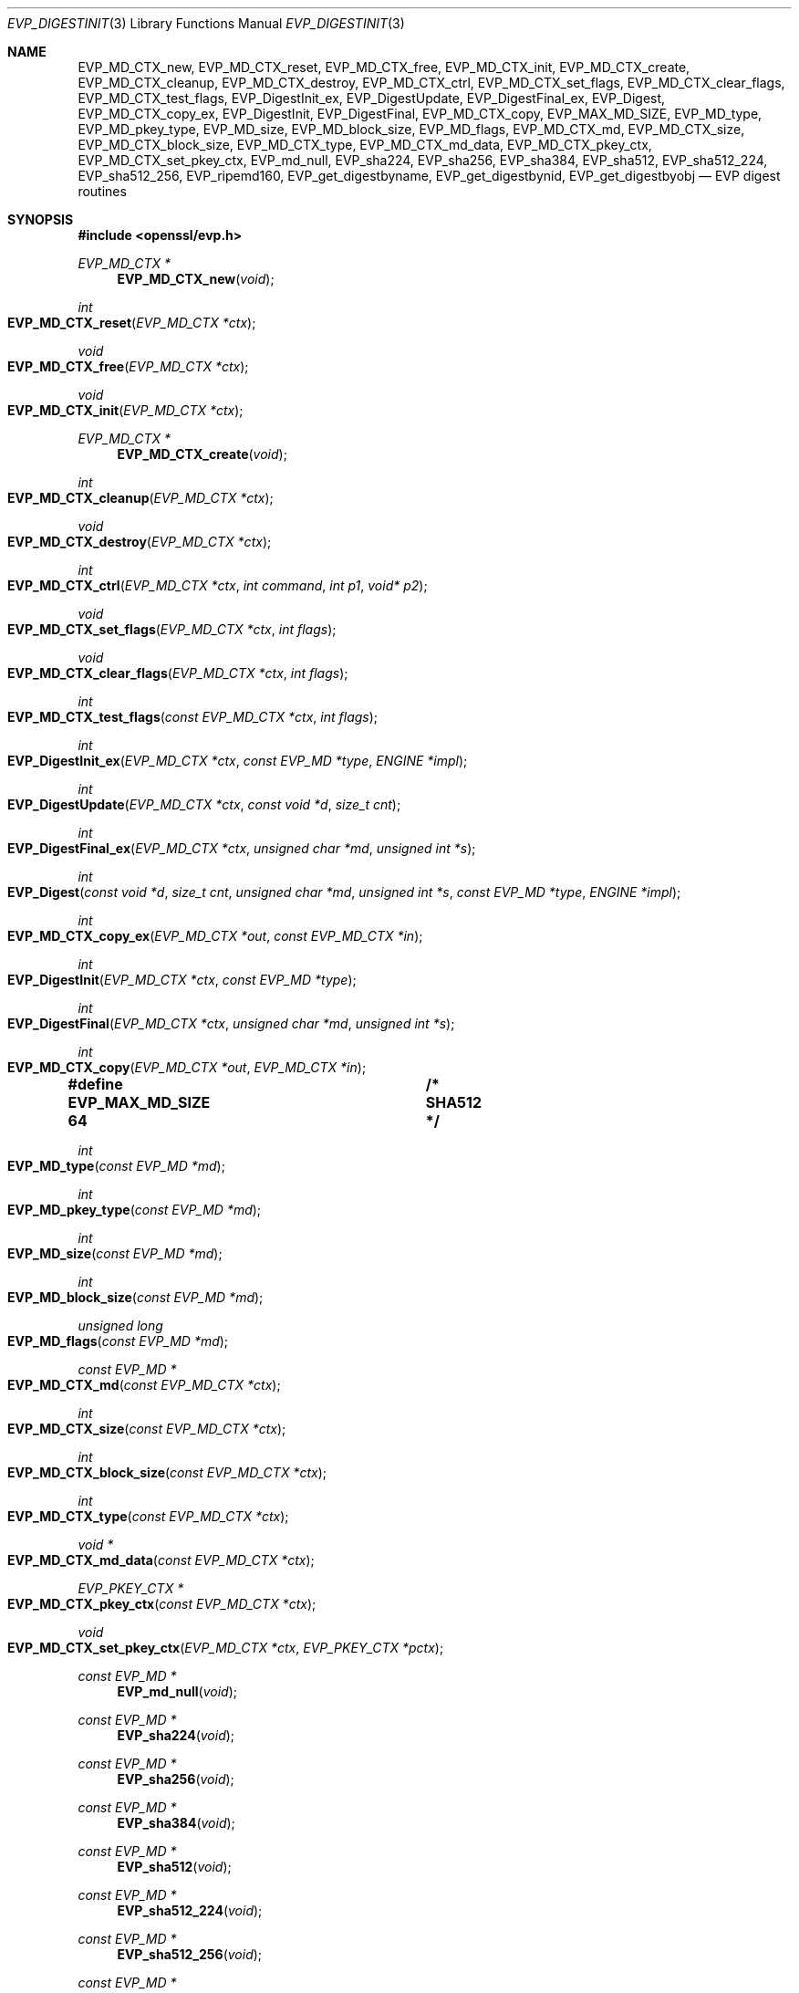 .\" $OpenBSD: EVP_DigestInit.3,v 1.29 2023/08/27 15:33:08 schwarze Exp $
.\" full merge up to: OpenSSL 7f572e95 Dec 2 13:57:04 2015 +0000
.\" selective merge up to: OpenSSL 24a535ea Sep 22 13:14:20 2020 +0100
.\"
.\" This file is a derived work.
.\" The changes are covered by the following Copyright and license:
.\"
.\" Copyright (c) 2019, 2023 Ingo Schwarze <schwarze@openbsd.org>
.\"
.\" Permission to use, copy, modify, and distribute this software for any
.\" purpose with or without fee is hereby granted, provided that the above
.\" copyright notice and this permission notice appear in all copies.
.\"
.\" THE SOFTWARE IS PROVIDED "AS IS" AND THE AUTHOR DISCLAIMS ALL WARRANTIES
.\" WITH REGARD TO THIS SOFTWARE INCLUDING ALL IMPLIED WARRANTIES OF
.\" MERCHANTABILITY AND FITNESS. IN NO EVENT SHALL THE AUTHOR BE LIABLE FOR
.\" ANY SPECIAL, DIRECT, INDIRECT, OR CONSEQUENTIAL DAMAGES OR ANY DAMAGES
.\" WHATSOEVER RESULTING FROM LOSS OF USE, DATA OR PROFITS, WHETHER IN AN
.\" ACTION OF CONTRACT, NEGLIGENCE OR OTHER TORTIOUS ACTION, ARISING OUT OF
.\" OR IN CONNECTION WITH THE USE OR PERFORMANCE OF THIS SOFTWARE.
.\"
.\" The original file was written by Dr. Stephen Henson <steve@openssl.org>,
.\" Richard Levitte <levitte@openssl.org>,
.\" Paul Yang <yang.yang@baishancloud.com>, and
.\" Antoine Salon <asalon@vmware.com>.
.\" Copyright (c) 2000-2004, 2009, 2012-2016, 2018, 2019 The OpenSSL Project.
.\" All rights reserved.
.\"
.\" Redistribution and use in source and binary forms, with or without
.\" modification, are permitted provided that the following conditions
.\" are met:
.\"
.\" 1. Redistributions of source code must retain the above copyright
.\"    notice, this list of conditions and the following disclaimer.
.\"
.\" 2. Redistributions in binary form must reproduce the above copyright
.\"    notice, this list of conditions and the following disclaimer in
.\"    the documentation and/or other materials provided with the
.\"    distribution.
.\"
.\" 3. All advertising materials mentioning features or use of this
.\"    software must display the following acknowledgment:
.\"    "This product includes software developed by the OpenSSL Project
.\"    for use in the OpenSSL Toolkit. (http://www.openssl.org/)"
.\"
.\" 4. The names "OpenSSL Toolkit" and "OpenSSL Project" must not be used to
.\"    endorse or promote products derived from this software without
.\"    prior written permission. For written permission, please contact
.\"    openssl-core@openssl.org.
.\"
.\" 5. Products derived from this software may not be called "OpenSSL"
.\"    nor may "OpenSSL" appear in their names without prior written
.\"    permission of the OpenSSL Project.
.\"
.\" 6. Redistributions of any form whatsoever must retain the following
.\"    acknowledgment:
.\"    "This product includes software developed by the OpenSSL Project
.\"    for use in the OpenSSL Toolkit (http://www.openssl.org/)"
.\"
.\" THIS SOFTWARE IS PROVIDED BY THE OpenSSL PROJECT ``AS IS'' AND ANY
.\" EXPRESSED OR IMPLIED WARRANTIES, INCLUDING, BUT NOT LIMITED TO, THE
.\" IMPLIED WARRANTIES OF MERCHANTABILITY AND FITNESS FOR A PARTICULAR
.\" PURPOSE ARE DISCLAIMED.  IN NO EVENT SHALL THE OpenSSL PROJECT OR
.\" ITS CONTRIBUTORS BE LIABLE FOR ANY DIRECT, INDIRECT, INCIDENTAL,
.\" SPECIAL, EXEMPLARY, OR CONSEQUENTIAL DAMAGES (INCLUDING, BUT
.\" NOT LIMITED TO, PROCUREMENT OF SUBSTITUTE GOODS OR SERVICES;
.\" LOSS OF USE, DATA, OR PROFITS; OR BUSINESS INTERRUPTION)
.\" HOWEVER CAUSED AND ON ANY THEORY OF LIABILITY, WHETHER IN CONTRACT,
.\" STRICT LIABILITY, OR TORT (INCLUDING NEGLIGENCE OR OTHERWISE)
.\" ARISING IN ANY WAY OUT OF THE USE OF THIS SOFTWARE, EVEN IF ADVISED
.\" OF THE POSSIBILITY OF SUCH DAMAGE.
.\"
.Dd $Mdocdate: August 27 2023 $
.Dt EVP_DIGESTINIT 3
.Os
.Sh NAME
.Nm EVP_MD_CTX_new ,
.Nm EVP_MD_CTX_reset ,
.Nm EVP_MD_CTX_free ,
.Nm EVP_MD_CTX_init ,
.Nm EVP_MD_CTX_create ,
.Nm EVP_MD_CTX_cleanup ,
.Nm EVP_MD_CTX_destroy ,
.Nm EVP_MD_CTX_ctrl ,
.Nm EVP_MD_CTX_set_flags ,
.Nm EVP_MD_CTX_clear_flags ,
.Nm EVP_MD_CTX_test_flags ,
.Nm EVP_DigestInit_ex ,
.Nm EVP_DigestUpdate ,
.Nm EVP_DigestFinal_ex ,
.Nm EVP_Digest ,
.Nm EVP_MD_CTX_copy_ex ,
.Nm EVP_DigestInit ,
.Nm EVP_DigestFinal ,
.Nm EVP_MD_CTX_copy ,
.Nm EVP_MAX_MD_SIZE ,
.Nm EVP_MD_type ,
.Nm EVP_MD_pkey_type ,
.Nm EVP_MD_size ,
.Nm EVP_MD_block_size ,
.Nm EVP_MD_flags ,
.Nm EVP_MD_CTX_md ,
.Nm EVP_MD_CTX_size ,
.Nm EVP_MD_CTX_block_size ,
.Nm EVP_MD_CTX_type ,
.Nm EVP_MD_CTX_md_data ,
.Nm EVP_MD_CTX_pkey_ctx ,
.Nm EVP_MD_CTX_set_pkey_ctx ,
.Nm EVP_md_null ,
.Nm EVP_sha224 ,
.Nm EVP_sha256 ,
.Nm EVP_sha384 ,
.Nm EVP_sha512 ,
.Nm EVP_sha512_224 ,
.Nm EVP_sha512_256 ,
.Nm EVP_ripemd160 ,
.Nm EVP_get_digestbyname ,
.Nm EVP_get_digestbynid ,
.Nm EVP_get_digestbyobj
.Nd EVP digest routines
.Sh SYNOPSIS
.In openssl/evp.h
.Ft EVP_MD_CTX *
.Fn EVP_MD_CTX_new void
.Ft int
.Fo EVP_MD_CTX_reset
.Fa "EVP_MD_CTX *ctx"
.Fc
.Ft void
.Fo EVP_MD_CTX_free
.Fa "EVP_MD_CTX *ctx"
.Fc
.Ft void
.Fo EVP_MD_CTX_init
.Fa "EVP_MD_CTX *ctx"
.Fc
.Ft EVP_MD_CTX *
.Fn EVP_MD_CTX_create void
.Ft int
.Fo EVP_MD_CTX_cleanup
.Fa "EVP_MD_CTX *ctx"
.Fc
.Ft void
.Fo EVP_MD_CTX_destroy
.Fa "EVP_MD_CTX *ctx"
.Fc
.Ft int
.Fo EVP_MD_CTX_ctrl
.Fa "EVP_MD_CTX *ctx"
.Fa "int command"
.Fa "int p1"
.Fa "void* p2"
.Fc
.Ft void
.Fo EVP_MD_CTX_set_flags
.Fa "EVP_MD_CTX *ctx"
.Fa "int flags"
.Fc
.Ft void
.Fo EVP_MD_CTX_clear_flags
.Fa "EVP_MD_CTX *ctx"
.Fa "int flags"
.Fc
.Ft int
.Fo EVP_MD_CTX_test_flags
.Fa "const EVP_MD_CTX *ctx"
.Fa "int flags"
.Fc
.Ft int
.Fo EVP_DigestInit_ex
.Fa "EVP_MD_CTX *ctx"
.Fa "const EVP_MD *type"
.Fa "ENGINE *impl"
.Fc
.Ft int
.Fo EVP_DigestUpdate
.Fa "EVP_MD_CTX *ctx"
.Fa "const void *d"
.Fa "size_t cnt"
.Fc
.Ft int
.Fo EVP_DigestFinal_ex
.Fa "EVP_MD_CTX *ctx"
.Fa "unsigned char *md"
.Fa "unsigned int *s"
.Fc
.Ft int
.Fo EVP_Digest
.Fa "const void *d"
.Fa "size_t cnt"
.Fa "unsigned char *md"
.Fa "unsigned int *s"
.Fa "const EVP_MD *type"
.Fa "ENGINE *impl"
.Fc
.Ft int
.Fo EVP_MD_CTX_copy_ex
.Fa "EVP_MD_CTX *out"
.Fa "const EVP_MD_CTX *in"
.Fc
.Ft int
.Fo EVP_DigestInit
.Fa "EVP_MD_CTX *ctx"
.Fa "const EVP_MD *type"
.Fc
.Ft int
.Fo EVP_DigestFinal
.Fa "EVP_MD_CTX *ctx"
.Fa "unsigned char *md"
.Fa "unsigned int *s"
.Fc
.Ft int
.Fo EVP_MD_CTX_copy
.Fa "EVP_MD_CTX *out"
.Fa "EVP_MD_CTX *in"
.Fc
.Fd #define EVP_MAX_MD_SIZE 64	/* SHA512 */
.Ft int
.Fo EVP_MD_type
.Fa "const EVP_MD *md"
.Fc
.Ft int
.Fo EVP_MD_pkey_type
.Fa "const EVP_MD *md"
.Fc
.Ft int
.Fo EVP_MD_size
.Fa "const EVP_MD *md"
.Fc
.Ft int
.Fo EVP_MD_block_size
.Fa "const EVP_MD *md"
.Fc
.Ft unsigned long
.Fo EVP_MD_flags
.Fa "const EVP_MD *md"
.Fc
.Ft const EVP_MD *
.Fo EVP_MD_CTX_md
.Fa "const EVP_MD_CTX *ctx"
.Fc
.Ft int
.Fo EVP_MD_CTX_size
.Fa "const EVP_MD_CTX *ctx"
.Fc
.Ft int
.Fo EVP_MD_CTX_block_size
.Fa "const EVP_MD_CTX *ctx"
.Fc
.Ft int
.Fo EVP_MD_CTX_type
.Fa "const EVP_MD_CTX *ctx"
.Fc
.Ft void *
.Fo EVP_MD_CTX_md_data
.Fa "const EVP_MD_CTX *ctx"
.Fc
.Ft EVP_PKEY_CTX *
.Fo EVP_MD_CTX_pkey_ctx
.Fa "const EVP_MD_CTX *ctx"
.Fc
.Ft void
.Fo EVP_MD_CTX_set_pkey_ctx
.Fa "EVP_MD_CTX *ctx"
.Fa "EVP_PKEY_CTX *pctx"
.Fc
.Ft const EVP_MD *
.Fn EVP_md_null void
.Ft const EVP_MD *
.Fn EVP_sha224 void
.Ft const EVP_MD *
.Fn EVP_sha256 void
.Ft const EVP_MD *
.Fn EVP_sha384 void
.Ft const EVP_MD *
.Fn EVP_sha512 void
.Ft const EVP_MD *
.Fn EVP_sha512_224 void
.Ft const EVP_MD *
.Fn EVP_sha512_256 void
.Ft const EVP_MD *
.Fn EVP_ripemd160 void
.Ft const EVP_MD *
.Fo EVP_get_digestbyname
.Fa "const char *name"
.Fc
.Ft const EVP_MD *
.Fo EVP_get_digestbynid
.Fa "int type"
.Fc
.Ft const EVP_MD *
.Fo EVP_get_digestbyobj
.Fa "const ASN1_OBJECT *o"
.Fc
.Sh DESCRIPTION
The EVP digest routines are a high-level interface to message digests
and should be used instead of the cipher-specific functions.
.Pp
.Fn EVP_MD_CTX_new
allocates a new, empty digest context.
.Pp
.Fn EVP_MD_CTX_reset
cleans up
.Fa ctx
and resets it to the state it had after
.Fn EVP_MD_CTX_new ,
such that it can be reused.
.Pp
.Fn EVP_MD_CTX_free
cleans up
.Fa ctx
and frees the space allocated to it.
.Pp
.Fn EVP_MD_CTX_init
is a deprecated function to clear a digest context on the stack
before use.
Do not use it on a digest context returned from
.Fn EVP_MD_CTX_new
or one that was already used.
.Pp
.Fn EVP_MD_CTX_create ,
.Fn EVP_MD_CTX_cleanup ,
and
.Fn EVP_MD_CTX_destroy
are deprecated aliases for
.Fn EVP_MD_CTX_new ,
.Fn EVP_MD_CTX_reset ,
and
.Fn EVP_MD_CTX_free ,
respectively.
.Pp
.Fn EVP_MD_CTX_ctrl
performs the digest-specific control
.Fa command
with the command-specific arguments
.Fa p1
and
.Fa p2
on
.Fa ctx ,
which needs to already be set up with
.Fn EVP_DigestInit_ex
before calling this function.
Other restrictions may apply depending on the control
.Fa command
and digest implementation.
.Pp
If the
.Fa command
is
.Dv EVP_MD_CTRL_MICALG ,
.Fa p1
is ignored and
.Fa p2
is an output argument of the type
.Fa "char **p2" .
A string specifying the digest Message Integrity Check algorithm
is allocated and a pointer to this string is returned in
.Pf * Fa p2 .
It is the responsibility of the caller to
.Xr free 3
.Pf * Fa p2
when it is no longer needed.
This
.Fa command
is used by
.Xr SMIME_write_ASN1 3
when creating S/MIME multipart/signed messages as specified in RFC 3851.
.Pp
.Fn EVP_MD_CTX_set_flags
sets and
.Fn EVP_MD_CTX_clear_flags
clears all the flag bits in
.Fa ctx
that are set in the
.Fa flags
argument.
.Fn EVP_MD_CTX_test_flags
tests which of the flag bits that are set in the
.Fa flags
argument are also set in
.Fa ctx .
Possible flag bits are:
.Bl -tag -width Ds -offset 2n
.It Dv EVP_MD_CTX_FLAG_NO_INIT
Instruct
.Fn EVP_DigestInit_ex
and functions calling it not to initialise the internal data
that is specific to the digest method and its implementation.
.It Dv EVP_MD_CTX_FLAG_ONESHOT
Instruct the digest to optimize for one update only, if possible.
For digest algorithms built into the library, this flag usually
has no effect.
.El
.Pp
.Fn EVP_DigestInit_ex
sets up the digest context
.Fa ctx
to use a digest
.Fa type
from
.Vt ENGINE
.Fa impl .
The
.Fa type
will typically be supplied by a function such as
.Fn EVP_sha512 .
If
.Fa impl
is
.Dv NULL ,
then the default implementation of digest
.Fa type
is used.
.Pp
.Fn EVP_DigestUpdate
hashes
.Fa cnt
bytes of data at
.Fa d
into the digest context
.Fa ctx .
This function can be called several times on the same
.Fa ctx
to hash additional data.
.Pp
.Fn EVP_DigestFinal_ex
retrieves the digest value from
.Fa ctx
and places it in
.Fa md .
If the
.Fa s
parameter is not
.Dv NULL ,
then the number of bytes of data written (i.e. the length of the
digest) will be written to the integer at
.Fa s ;
at most
.Dv EVP_MAX_MD_SIZE
bytes will be written.
After calling
.Fn EVP_DigestFinal_ex ,
no additional calls to
.Fn EVP_DigestUpdate
can be made, but
.Fn EVP_DigestInit_ex
can be called to initialize a new digest operation.
.Pp
.Fn EVP_Digest
is a simple wrapper function to hash
.Fa cnt
bytes of data at
.Fa d
using the digest
.Fa type
from
.Vt ENGINE
.Fa impl
in a one-shot operation and place the digest value into
.Fa md ,
and, unless
.Fa s
is
.Dv NULL ,
the length of the digest in bytes into
.Pf * Fa s .
This wrapper uses a temporary digest context and passes its arguments to
.Fn EVP_DigestInit_ex ,
.Fn EVP_DigestUpdate ,
and
.Fn EVP_DigestFinal_ex
internally.
.Pp
.Fn EVP_MD_CTX_copy_ex
can be used to copy the message digest state from
.Fa in
to
.Fa out .
This is useful if large amounts of data are to be hashed which only
differ in the last few bytes.
.Pp
.Fn EVP_DigestInit
is a deprecated function behaving like
.Fn EVP_DigestInit_ex
except that it always uses the default digest implementation
and that it requires
.Fn EVP_MD_CTX_reset
before it can be used on a context that was already used.
.Pp
.Fn EVP_DigestFinal
is a deprecated function behaving like
.Fn EVP_DigestFinal_ex
except that the digest context
.Fa ctx
is automatically cleaned up after use by calling
.Fn EVP_MD_CTX_reset
internally.
.Pp
.Fn EVP_MD_CTX_copy
is a deprecated function behaving like
.Fn EVP_MD_CTX_copy_ex
except that it requires
.Fn EVP_MD_CTX_reset
before a context that was already used can be passed as
.Fa out .
.Pp
.Fn EVP_MD_size
and
.Fn EVP_MD_CTX_size
return the size of the message digest when passed an
.Vt EVP_MD
or an
.Vt EVP_MD_CTX
structure, i.e. the size of the hash.
.Pp
.Fn EVP_MD_block_size
and
.Fn EVP_MD_CTX_block_size
return the block size of the message digest when passed an
.Vt EVP_MD
or an
.Vt EVP_MD_CTX
structure.
.Pp
.Fn EVP_MD_type
and
.Fn EVP_MD_CTX_type
return the NID of the OBJECT IDENTIFIER representing the message digest.
For example
.Fn EVP_MD_type EVP_sha512()
returns
.Dv NID_sha512 .
These functions are normally used when setting ASN.1 OIDs.
.Pp
.Fn EVP_MD_CTX_md_data
returns the digest method private data of
.Fa ctx .
The space was allocated and its size set with
.Xr EVP_MD_meth_set_app_datasize 3 .
.Pp
.Fn EVP_MD_flags
returns the
.Fa md
flags.
These are different from the
.Vt EVP_MD_CTX
ones.
See
.Xr EVP_MD_meth_set_flags 3
for more information.
.Pp
.Fn EVP_MD_pkey_type
returns the NID of the public key signing algorithm associated with this
digest.
For example
.Fn EVP_sha512
is associated with RSA so this will return
.Dv NID_sha512WithRSAEncryption .
Since digests and signature algorithms are no longer linked, this
function is only retained for compatibility reasons.
.Pp
.Fn EVP_MD_CTX_pkey_ctx
returns the
.Vt EVP_PKEY_CTX
assigned to
.Fa ctx .
The returned pointer should not be freed by the caller.
.Pp
.Fn EVP_MD_CTX_set_pkey_ctx
assigns
.Fa pctx
to
.Fa ctx .
This is normally used to provide a customized
.Vt EVP_PKEY_CTX
to
.Xr EVP_DigestSignInit 3
or
.Xr EVP_DigestVerifyInit 3 .
The caller retains ownership of the
.Fa pctx
passed to this function and is responsible for freeing it
when it is no longer needed.
.Pp
If the
.Fa ctx
already contains a
.Vt EVP_PKEY_CTX
when this function is called, that old
.Vt EVP_PKEY_CTX
is freed if it was created internally, but if it was also installed with
.Fn EVP_MD_CTX_set_pkey_ctx ,
the pointer to the old
.Vt EVP_PKEY_CTX
is merely replaced by the new pointer and ownership of the old
.Vt EVP_PKEY_CTX
remains with the previous caller.
.Pp
Passing a
.Dv NULL
pointer for the
.Fa pctx
argument is also allowed.
In that case, any
.Vt EVP_PKEY_CTX
already assigned to
.Fa ctx
is dissociated from it as described above, but no new
.Vt EVP_PKEY_CTX
is assigned.
.Pp
.Fn EVP_sha224 ,
.Fn EVP_sha256 ,
.Fn EVP_sha384 ,
.Fn EVP_sha512 ,
and
.Fn EVP_ripemd160
return
.Vt EVP_MD
structures for the SHA224, SHA256, SHA384, SHA512 and
RIPEMD160 digest algorithms respectively.
.Pp
.Fn EVP_sha512_224
and
.Fn EVP_sha512_256
return an
.Vt EVP_MD
structure that provides the truncated SHA512 variants SHA512/224 and SHA512/256,
respectively.
.Pp
.Fn EVP_md_null
is a "null" message digest that does nothing:
i.e. the hash it returns is of zero length.
.Pp
.Fn EVP_get_digestbyname ,
.Fn EVP_get_digestbynid ,
and
.Fn EVP_get_digestbyobj
return an
.Vt EVP_MD
structure when passed a digest name, a digest NID, or an ASN1_OBJECT
structure respectively.
.Pp
.Fn EVP_MD_CTX_size ,
.Fn EVP_MD_CTX_block_size ,
.Fn EVP_MD_CTX_type ,
.Fn EVP_get_digestbynid ,
and
.Fn EVP_get_digestbyobj
are implemented as macros.
.Pp
The EVP interface to message digests should almost always be used
in preference to the low-level interfaces.
This is because the code then becomes transparent to the digest used and
much more flexible.
.Pp
For most applications the
.Fa impl
parameter to
.Fn EVP_DigestInit_ex
will be set to NULL to use the default digest implementation.
.Pp
The functions
.Fn EVP_DigestInit ,
.Fn EVP_DigestFinal ,
and
.Fn EVP_MD_CTX_copy
are obsolete but are retained to maintain compatibility with existing
code.
New applications should use
.Fn EVP_DigestInit_ex ,
.Fn EVP_DigestFinal_ex ,
and
.Fn EVP_MD_CTX_copy_ex
because they can efficiently reuse a digest context instead of
initializing and cleaning it up on each call and allow non-default
implementations of digests to be specified.
.Pp
If digest contexts are not cleaned up after use, memory leaks will occur.
.Sh RETURN VALUES
.Fn EVP_MD_CTX_new
and
.Fn EVP_MD_CTX_create
return the new
.Vt EVP_MD_CTX
object or
.Dv NULL
for failure.
.Pp
.Fn EVP_MD_CTX_reset
and
.Fn EVP_MD_CTX_cleanup
always return 1.
.Pp
.Fn EVP_MD_CTX_ctrl ,
.Fn EVP_DigestInit_ex ,
.Fn EVP_DigestUpdate ,
.Fn EVP_DigestFinal_ex ,
.Fn EVP_Digest ,
.Fn EVP_MD_CTX_copy_ex ,
.Fn EVP_DigestInit ,
.Fn EVP_DigestFinal ,
and
.Fn EVP_MD_CTX_copy
return 1 for success or 0 for failure.
.Pp
.Fn EVP_MD_CTX_test_flags
returns the bitwise OR of the
.Fa flags
argument and the flags set in
.Fa ctx .
.Pp
.Fn EVP_MD_type ,
.Fn EVP_MD_pkey_type ,
and
.Fn EVP_MD_CTX_type
return the NID of the corresponding OBJECT IDENTIFIER or
.Dv NID_undef
if none exists.
.Pp
.Fn EVP_MD_size ,
.Fn EVP_MD_block_size ,
.Fn EVP_MD_CTX_size ,
and
.Fn EVP_MD_CTX_block_size
return the digest or block size in bytes.
.Pp
.Fn EVP_MD_CTX_md
returns the
.Vt EVP_MD
object used by
.Fa ctx ,
or
.Dv NULL
if
.Fa ctx
is
.Dv NULL .
.Pp
.Fn EVP_md_null
and
.Fn EVP_ripemd160
return pointers to the corresponding
.Vt EVP_MD
structures.
.Pp
.Fn EVP_get_digestbyname ,
.Fn EVP_get_digestbynid ,
and
.Fn EVP_get_digestbyobj
return either an
.Vt EVP_MD
structure or
.Dv NULL
if an error occurs.
.Sh EXAMPLES
This example digests the data "Test Message\en" and "Hello World\en",
using the digest name passed on the command line.
.Bd -literal -offset indent
#include <stdio.h>
#include <string.h>
#include <openssl/evp.h>

int
main(int argc, char *argv[])
{
	EVP_MD_CTX *mdctx;
	const EVP_MD *md;
	const char mess1[] = "Test Message\en";
	const char mess2[] = "Hello World\en";
	unsigned char md_value[EVP_MAX_MD_SIZE];
	unsigned int md_len, i;

	if (argc <= 1) {
		printf("Usage: mdtest digestname\en");
		exit(1);
	}

	md = EVP_get_digestbyname(argv[1]);
	if (md == NULL) {
		printf("Unknown message digest %s\en", argv[1]);
		exit(1);
	}

	mdctx = EVP_MD_CTX_new();
	EVP_DigestInit_ex(mdctx, md, NULL);
	EVP_DigestUpdate(mdctx, mess1, strlen(mess1));
	EVP_DigestUpdate(mdctx, mess2, strlen(mess2));
	EVP_DigestFinal_ex(mdctx, md_value, &md_len);
	EVP_MD_CTX_free(mdctx);

	printf("Digest is: ");
	for(i = 0; i < md_len; i++)
		printf("%02x", md_value[i]);
	printf("\en");

	return 0;
}
.Ed
.Sh SEE ALSO
.Xr BIO_f_md 3 ,
.Xr CMAC_Init 3 ,
.Xr evp 3 ,
.Xr EVP_BytesToKey 3 ,
.Xr EVP_DigestSignInit 3 ,
.Xr EVP_DigestVerifyInit 3 ,
.Xr EVP_MD_meth_new 3 ,
.Xr EVP_PKEY_CTX_set_signature_md 3 ,
.Xr EVP_PKEY_meth_set_signctx 3 ,
.Xr EVP_sha1 3 ,
.Xr EVP_sha3_224 3 ,
.Xr EVP_SignInit 3 ,
.Xr EVP_sm3 3 ,
.Xr EVP_VerifyInit 3 ,
.Xr EVP_whirlpool 3 ,
.Xr HMAC 3 ,
.Xr OCSP_basic_sign 3 ,
.Xr OCSP_request_sign 3 ,
.Xr PKCS5_PBKDF2_HMAC 3 ,
.Xr PKCS7_sign_add_signer 3 ,
.Xr X509_ALGOR_set_md 3 ,
.Xr X509_digest 3 ,
.Xr X509_sign 3
.Sh HISTORY
.Fn EVP_DigestInit ,
.Fn EVP_DigestUpdate ,
.Fn EVP_DigestFinal ,
and
.Dv EVP_MAX_MD_SIZE
first appeared in SSLeay 0.5.1.
.Fn EVP_MD_size
first appeared in SSLeay 0.6.6.
.Fn EVP_MD_CTX_size ,
.Fn EVP_MD_CTX_type ,
.Fn EVP_md_null ,
and
.Fn EVP_get_digestbyname
first appeared in SSLeay 0.8.0.
.Fn EVP_MD_type ,
.Fn EVP_MD_pkey_type ,
.Fn EVP_get_digestbynid ,
and
.Fn EVP_get_digestbyobj
first appeared in SSLeay 0.8.1.
.Fn EVP_MD_block_size ,
.Fn EVP_MD_CTX_size ,
.Fn EVP_MD_CTX_block_size ,
and
.Fn EVP_ripemd160
first appeared in SSLeay 0.9.0.
All these functions have been available since
.Ox 2.4 .
.Pp
.Fn EVP_MD_CTX_copy
first appeared in OpenSSL 0.9.2b and has been available since
.Ox 2.6 .
.Pp
.Fn EVP_MD_CTX_md
first appeared in OpenSSL 0.9.5 and has been available since
.Ox 2.7 .
.Pp
.Fn EVP_MD_CTX_init ,
.Fn EVP_MD_CTX_create ,
.Fn EVP_MD_CTX_cleanup ,
.Fn EVP_MD_CTX_destroy ,
.Fn EVP_MD_CTX_set_flags ,
.Fn EVP_MD_CTX_clear_flags ,
.Fn EVP_MD_CTX_test_flags ,
.Fn EVP_DigestInit_ex ,
.Fn EVP_DigestFinal_ex ,
.Fn EVP_Digest ,
and
.Fn EVP_MD_CTX_copy_ex
first appeared in OpenSSL 0.9.7 and have been available since
.Ox 3.2 .
.Pp
.Fn EVP_sha224 ,
.Fn EVP_sha256 ,
.Fn EVP_sha384 ,
and
.Fn EVP_sha512
first appeared in OpenSSL 0.9.7h and 0.9.8a
and have been available since
.Ox 4.0 .
.Pp
.Fn EVP_MD_flags
first appeared in OpenSSL 1.0.0
and has been available since
.Ox 4.9 .
.Pp
.Fn EVP_MD_CTX_ctrl
first appeared in OpenSSL 1.1.0 and has been available since
.Ox 5.7 .
.Pp
.Fn EVP_MD_CTX_new ,
.Fn EVP_MD_CTX_reset ,
and
.Fn EVP_MD_CTX_free
first appeared in OpenSSL 1.1.0 and have been available since
.Ox 6.3 .
.Pp
.Fn EVP_MD_CTX_md_data
and
.Fn EVP_MD_CTX_pkey_ctx
first appeared in OpenSSL 1.1.0 and
.Fn EVP_MD_CTX_set_pkey_ctx
in OpenSSL 1.1.1.
These functions have been available since
.Ox 7.1 .
.Pp
.Fn EVP_sha512_224
and
.Fn EVP_sha512_256
first appeared in OpenSSL 1.1.1 and have been available since
.Ox 7.4 .
